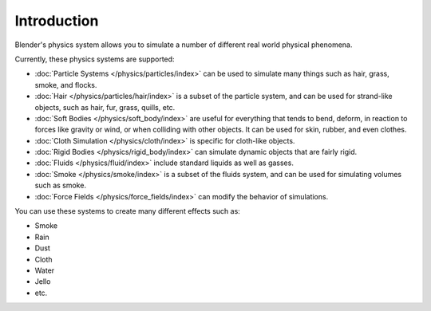 
************
Introduction
************

Blender's physics system allows you to simulate a number of different real world physical phenomena.

Currently, these physics systems are supported:

- :doc:`Particle Systems </physics/particles/index>` can be used to simulate many things such as hair, grass, smoke, and flocks.
- :doc:`Hair </physics/particles/hair/index>` is a subset of the particle system, and can be used for strand-like objects, such as hair, fur, grass, quills, etc.
- :doc:`Soft Bodies </physics/soft_body/index>` are useful for everything that tends to bend, deform, in reaction to forces like gravity or wind, or when colliding with other objects. It can be used for skin, rubber, and even clothes.
- :doc:`Cloth Simulation </physics/cloth/index>` is specific for cloth-like objects.
- :doc:`Rigid Bodies </physics/rigid_body/index>` can simulate dynamic objects that are fairly rigid.
- :doc:`Fluids </physics/fluid/index>` include standard liquids as well as gasses.
- :doc:`Smoke </physics/smoke/index>` is a subset of the fluids system, and can be used for simulating volumes such as smoke.
- :doc:`Force Fields </physics/force_fields/index>` can modify the behavior of simulations.

You can use these systems to create many different effects such as:

- Smoke
- Rain
- Dust
- Cloth
- Water
- Jello
- etc.
